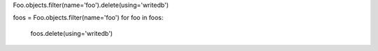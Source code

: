 


Foo.objects.filter(name='foo').delete(using='writedb')

foos = Foo.objects.filter(name='foo')
for foo in foos:
    foos.delete(using='writedb')
